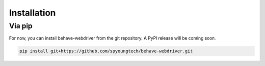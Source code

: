 Installation
============

Via pip
-------

For now, you can install behave-webdriver from the git repository. A PyPI release will be coming soon.

.. code:: bash

    pip install git+https://github.com/spyoungtech/behave-webdriver.git

